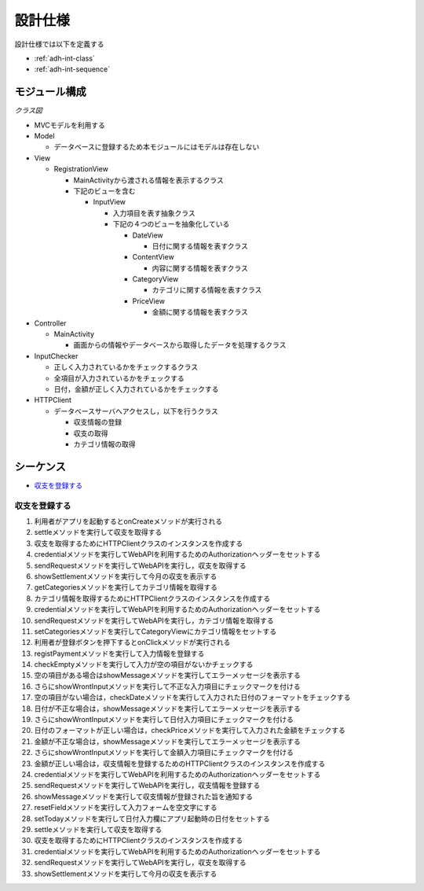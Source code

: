 設計仕様
========

設計仕様では以下を定義する

- :ref:`adh-int-class`
- :ref:`adh-int-sequence`

.. _adh-int-class:

モジュール構成
--------------

*クラス図*


.. uml:: umls/class.uml

- MVCモデルを利用する

- Model

  - データベースに登録するため本モジュールにはモデルは存在しない

- View

  - RegistrationView

    - MainActivityから渡される情報を表示するクラス
    - 下記のビューを含む

      - InputView

        - 入力項目を表す抽象クラス
        - 下記の４つのビューを抽象化している

          - DateView

            - 日付に関する情報を表すクラス

          - ContentView

            - 内容に関する情報を表すクラス

          - CategoryView

            - カテゴリに関する情報を表すクラス

          - PriceView

            - 金額に関する情報を表すクラス

- Controller

  - MainActivity

    - 画面からの情報やデータベースから取得したデータを処理するクラス

- InputChecker

  - 正しく入力されているかをチェックするクラス
  - 全項目が入力されているかをチェックする
  - 日付，金額が正しく入力されているかをチェックする

- HTTPClient

  - データベースサーバへアクセスし，以下を行うクラス

    - 収支情報の登録
    - 収支の取得
    - カテゴリ情報の取得

.. _adh-int-sequence:

シーケンス
----------

- `収支を登録する <http://localhost/adhafera_docs/design_spec.html#id4>`__

収支を登録する
^^^^^^^^^^^^^^

.. uml:: umls/sequence-create.uml

1. 利用者がアプリを起動するとonCreateメソッドが実行される
2. settleメソッドを実行して収支を取得する
3. 収支を取得するためにHTTPClientクラスのインスタンスを作成する
4. credentialメソッドを実行してWebAPIを利用するためのAuthorizationヘッダーをセットする
5. sendRequestメソッドを実行してWebAPIを実行し，収支を取得する
6. showSettlementメソッドを実行して今月の収支を表示する
7. getCategoriesメソッドを実行してカテゴリ情報を取得する
8. カテゴリ情報を取得するためにHTTPClientクラスのインスタンスを作成する
9. credentialメソッドを実行してWebAPIを利用するためのAuthorizationヘッダーをセットする
10. sendRequestメソッドを実行してWebAPIを実行し，カテゴリ情報を取得する
11. setCategoriesメソッドを実行してCategoryViewにカテゴリ情報をセットする
12. 利用者が登録ボタンを押下するとonClickメソッドが実行される
13. registPaymentメソッドを実行して入力情報を登録する
14. checkEmptyメソッドを実行して入力が空の項目がないかチェックする
15. 空の項目がある場合はshowMessageメソッドを実行してエラーメッセージを表示する
16. さらにshowWrontInputメソッドを実行して不正な入力項目にチェックマークを付ける
17. 空の項目がない場合は，checkDateメソッドを実行して入力された日付のフォーマットをチェックする
18. 日付が不正な場合は，showMessageメソッドを実行してエラーメッセージを表示する
19. さらにshowWrontInputメソッドを実行して日付入力項目にチェックマークを付ける
20. 日付のフォーマットが正しい場合は，checkPriceメソッドを実行して入力された金額をチェックする
21. 金額が不正な場合は，showMessageメソッドを実行してエラーメッセージを表示する
22. さらにshowWrontInputメソッドを実行して金額入力項目にチェックマークを付ける
23. 金額が正しい場合は，収支情報を登録するためのHTTPClientクラスのインスタンスを作成する
24. credentialメソッドを実行してWebAPIを利用するためのAuthorizationヘッダーをセットする
25. sendRequestメソッドを実行してWebAPIを実行し，収支情報を登録する
26. showMessageメソッドを実行して収支情報が登録された旨を通知する
27. resetFieldメソッドを実行して入力フォームを空文字にする
28. setTodayメソッドを実行して日付入力欄にアプリ起動時の日付をセットする
29. settleメソッドを実行して収支を取得する
30. 収支を取得するためにHTTPClientクラスのインスタンスを作成する
31. credentialメソッドを実行してWebAPIを利用するためのAuthorizationヘッダーをセットする
32. sendRequestメソッドを実行してWebAPIを実行し，収支を取得する
33. showSettlementメソッドを実行して今月の収支を表示する
